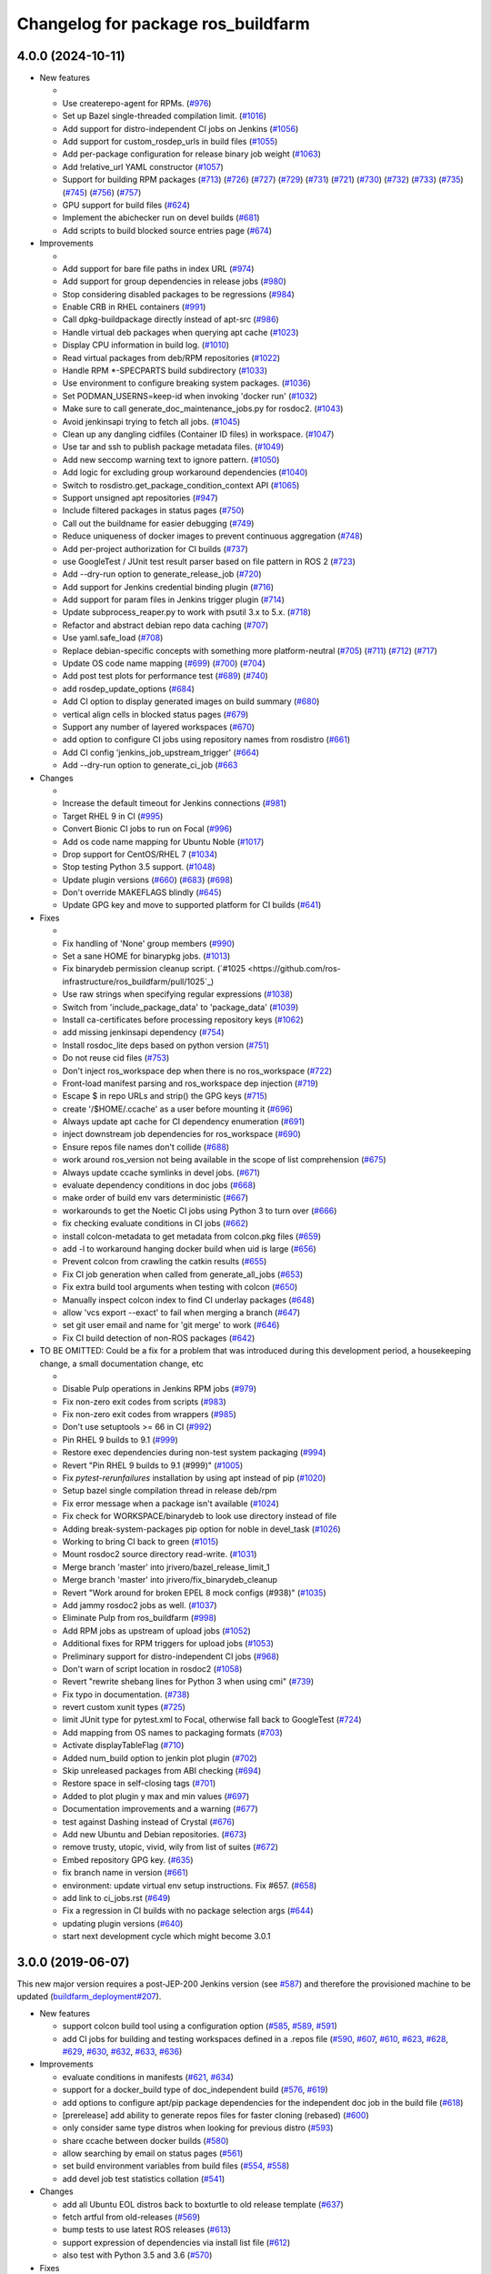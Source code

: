 ^^^^^^^^^^^^^^^^^^^^^^^^^^^^^^^^^^^
Changelog for package ros_buildfarm
^^^^^^^^^^^^^^^^^^^^^^^^^^^^^^^^^^^

4.0.0 (2024-10-11)
------------------

* New features

  *
  * Use createrepo-agent for RPMs. (`#976 <https://github.com/ros-infrastructure/ros_buildfarm/pull/976>`_)
  * Set up Bazel single-threaded compilation limit. (`#1016 <https://github.com/ros-infrastructure/pull/1016>`_)
  * Add support for distro-independent CI jobs on Jenkins (`#1056 <https://github.com/ros-infrastructure/ros_buildfarm/pull/1056>`_)
  * Add support for custom_rosdep_urls in build files (`#1055 <https://github.com/ros-infrastructure/ros_buildfarm/pull/1055>`_)
  * Add per-package configuration for release binary job weight (`#1063 <https://github.com/ros-infrastructure/ros_buildfarm/pull/1063>`_)
  * Add !relative_url YAML constructor (`#1057 <https://github.com/ros-infrastructure/ros_buildfarm/pull/1057>`_)
  * Support for building RPM packages (`#713 <https://github.com/ros-infrastructure/ros_buildfarm/pull/713>`_) (`#726 <https://github.com/ros-infrastructure/ros_buildfarm/pull/726>`_) (`#727 <https://github.com/ros-infrastructure/ros_buildfarm/pull/727>`_) (`#729 <https://github.com/ros-infrastructure/ros_buildfarm/pull/729>`_) (`#731 <https://github.com/ros-infrastructure/ros_buildfarm/pull/731>`_) (`#721 <https://github.com/ros-infrastructure/ros_buildfarm/pull/721>`_) (`#730 <https://github.com/ros-infrastructure/ros_buildfarm/pull/730>`_) (`#732 <https://github.com/ros-infrastructure/ros_buildfarm/pull/732>`_) (`#733 <https://github.com/ros-infrastructure/ros_buildfarm/pull/733>`_) (`#735 <https://github.com/ros-infrastructure/ros_buildfarm/pull/735>`_) (`#745 <https://github.com/ros-infrastructure/ros_buildfarm/pull/745>`_) (`#756 <https://github.com/ros-infrastructure/ros_buildfarm/pull/756>`_) (`#757 <https://github.com/ros-infrastructure/ros_buildfarm/pull/757>`_)
  * GPU support for build files (`#624 <https://github.com/ros-infrastructure/ros_buildfarm/pull/624>`_)
  * Implement the abichecker run on devel builds (`#681 <https://github.com/ros-infrastructure/ros_buildfarm/pull/681>`_)
  * Add scripts to build blocked source entries page (`#674 <https://github.com/ros-infrastructure/ros_buildfarm/pull/674>`_)

* Improvements

  *
  * Add support for bare file paths in index URL (`#974 <https://github.com/ros-infrastructure/ros_buildfarm/pull/974>`_)
  * Add support for group dependencies in release jobs (`#980 <https://github.com/ros-infrastructure/ros_buildfarm/pull/980>`_)
  * Stop considering disabled packages to be regressions (`#984 <https://github.com/ros-infrastructure/ros_buildfarm/pull/984>`_)
  * Enable CRB in RHEL containers (`#991 <https://github.com/ros-infrastructure/ros_buildfarm/pull/991>`_)
  * Call dpkg-buildpackage directly instead of apt-src (`#986 <https://github.com/ros-infrastructure/ros_buildfarm/pull/986>`_)
  * Handle virtual deb packages when querying apt cache (`#1023 <https://github.com/ros-infrastructure/ros_buildfarm/pull/1023>`_)
  * Display CPU information in build log. (`#1010 <https://github.com/ros-infrastructure/ros_buildfarm/pull/1010>`_)
  * Read virtual packages from deb/RPM repositories (`#1022 <https://github.com/ros-infrastructure/ros_buildfarm/pull/1022>`_)
  * Handle RPM *-SPECPARTS build subdirectory (`#1033 <https://github.com/ros-infrastructure/ros_buildfarm/pull/1033>`_)
  * Use environment to configure breaking system packages. (`#1036 <https://github.com/ros-infrastructure/ros_buildfarm/pull/1036>`_)
  * Set PODMAN_USERNS=keep-id when invoking 'docker run' (`#1032 <https://github.com/ros-infrastructure/ros_buildfarm/pull/1032>`_)
  * Make sure to call generate_doc_maintenance_jobs.py for rosdoc2. (`#1043 <https://github.com/ros-infrastructure/ros_buildfarm/pull/1043>`_)
  * Avoid jenkinsapi trying to fetch all jobs. (`#1045 <https://github.com/ros-infrastructure/ros_buildfarm/pull/1045>`_)
  * Clean up any dangling cidfiles (Container ID files) in workspace. (`#1047 <https://github.com/ros-infrastructure/ros_buildfarm/pull/1047>`_)
  * Use tar and ssh to publish package metadata files. (`#1049 <https://github.com/ros-infrastructure/ros_buildfarm/pull/1049>`_)
  * Add new seccomp warning text to ignore pattern. (`#1050 <https://github.com/ros-infrastructure/ros_buildfarm/pull/1050>`_)
  * Add logic for excluding group workaround dependencies (`#1040 <https://github.com/ros-infrastructure/ros_buildfarm/pull/1040>`_)
  * Switch to rosdistro.get_package_condition_context API (`#1065 <https://github.com/ros-infrastructure/ros_buildfarm/pull/1065>`_)
  * Support unsigned apt repositories (`#947 <https://github.com/ros-infrastructure/ros_buildfarm/pull/947>`_)
  * Include filtered packages in status pages (`#750 <https://github.com/ros-infrastructure/ros_buildfarm/pull/750>`_)
  * Call out the buildname for easier debugging (`#749 <https://github.com/ros-infrastructure/ros_buildfarm/pull/749>`_)
  * Reduce uniqueness of docker images to prevent continuous aggregation (`#748 <https://github.com/ros-infrastructure/ros_buildfarm/pull/748>`_)
  * Add per-project authorization for CI builds (`#737 <https://github.com/ros-infrastructure/ros_buildfarm/pull/737>`_)
  * use GoogleTest / JUnit test result parser based on file pattern in ROS 2 (`#723 <https://github.com/ros-infrastructure/ros_buildfarm/pull/723>`_)
  * Add --dry-run option to generate_release_job (`#720 <https://github.com/ros-infrastructure/ros_buildfarm/pull/720>`_)
  * Add support for Jenkins credential binding plugin (`#716 <https://github.com/ros-infrastructure/ros_buildfarm/pull/716>`_)
  * Add support for param files in Jenkins trigger plugin (`#714 <https://github.com/ros-infrastructure/ros_buildfarm/pull/714>`_)
  * Update subprocess_reaper.py to work with psutil 3.x to 5.x. (`#718 <https://github.com/ros-infrastructure/ros_buildfarm/pull/718>`_)
  * Refactor and abstract debian repo data caching (`#707 <https://github.com/ros-infrastructure/ros_buildfarm/pull/707>`_)
  * Use yaml.safe_load (`#708 <https://github.com/ros-infrastructure/ros_buildfarm/pull/708>`_)
  * Replace debian-specific concepts with something more platform-neutral (`#705 <https://github.com/ros-infrastructure/ros_buildfarm/pull/705>`_) (`#711 <https://github.com/ros-infrastructure/ros_buildfarm/pull/711>`_) (`#712 <https://github.com/ros-infrastructure/ros_buildfarm/pull/712>`_) (`#717 <https://github.com/ros-infrastructure/ros_buildfarm/pull/717>`_)
  * Update OS code name mapping (`#699 <https://github.com/ros-infrastructure/ros_buildfarm/pull/699>`_) (`#700 <https://github.com/ros-infrastructure/ros_buildfarm/pull/700>`_) (`#704 <https://github.com/ros-infrastructure/ros_buildfarm/pull/704>`_)
  * Add post test plots for performance test (`#689 <https://github.com/ros-infrastructure/ros_buildfarm/pull/689>`_) (`#740 <https://github.com/ros-infrastructure/ros_buildfarm/pull/740>`_)
  * add rosdep_update_options (`#684 <https://github.com/ros-infrastructure/ros_buildfarm/pull/684>`_)
  * Add CI option to display generated images on build summary (`#680 <https://github.com/ros-infrastructure/ros_buildfarm/pull/680>`_)
  * vertical align cells in blocked status pages (`#679 <https://github.com/ros-infrastructure/ros_buildfarm/pull/679>`_)
  * Support any number of layered workspaces (`#670 <https://github.com/ros-infrastructure/ros_buildfarm/pull/670>`_)
  * add option to configure CI jobs using repository names from rosdistro (`#661 <https://github.com/ros-infrastructure/ros_buildfarm/pull/661>`_)
  * Add CI config 'jenkins_job_upstream_trigger' (`#664 <https://github.com/ros-infrastructure/ros_buildfarm/pull/664>`_)
  * Add --dry-run option to generate_ci_job (`#663 <https://github.com/ros-infrastructure/ros_buildfarm/pull/663>`_

* Changes

  * 
  * Increase the default timeout for Jenkins connections (`#981 <https://github.com/ros-infrastructure/ros_buildfarm/pull/981>`_)
  * Target RHEL 9 in CI (`#995 <https://github.com/ros-infrastructure/ros_buildfarm/pull/995>`_)
  * Convert Bionic CI jobs to run on Focal (`#996 <https://github.com/ros-infrastructure/ros_buildfarm/pull/996>`_)
  * Add os code name mapping for Ubuntu Noble (`#1017 <https://github.com/ros-infrastructure/ros_buildfarm/pull/1017>`_)
  * Drop support for CentOS/RHEL 7 (`#1034 <https://github.com/ros-infrastructure/ros_buildfarm/pull/1034>`_)
  * Stop testing Python 3.5 support. (`#1048 <https://github.com/ros-infrastructure/ros_buildfarm/pull/1048>`_)
  * Update plugin versions (`#660 <https://github.com/ros-infrastructure/ros_buildfarm/pull/660>`_) (`#683 <https://github.com/ros-infrastructure/ros_buildfarm/pull/683>`_) (`#698 <https://github.com/ros-infrastructure/ros_buildfarm/pull/698>`_)
  * Don't override MAKEFLAGS blindly (`#645 <https://github.com/ros-infrastructure/ros_buildfarm/pull/645>`_)
  * Update GPG key and move to supported platform for CI builds (`#641 <https://github.com/ros-infrastructure/ros_buildfarm/pull/641>`_)

* Fixes

  *
  * Fix handling of 'None' group members (`#990 <https://github.com/ros-infrastructure/ros_buildfarm/pull/990>`_)
  * Set a sane HOME for binarypkg jobs. (`#1013 <https://github.com/ros-infrastructure/ros_buildfarm/pull/1013>`_)
  * Fix binarydeb permission cleanup script. (`#1025 <https://github.com/ros-infrastructure/ros_buildfarm/pull/1025`_)
  * Use raw strings when specifying regular expressions (`#1038 <https://github.com/ros-infrastructure/ros_buildfarm/pull/1038>`_)
  * Switch from 'include_package_data' to 'package_data' (`#1039 <https://github.com/ros-infrastructure/ros_buildfarm/pull/1039>`_)
  * Install ca-certificates before processing repository keys (`#1062 <https://github.com/ros-infrastructure/ros_buildfarm/pull/1062>`_)
  * add missing jenkinsapi dependency (`#754 <https://github.com/ros-infrastructure/ros_buildfarm/pull/754>`_)
  * Install rosdoc_lite deps based on python version (`#751 <https://github.com/ros-infrastructure/ros_buildfarm/pull/751>`_)
  * Do not reuse cid files (`#753 <https://github.com/ros-infrastructure/ros_buildfarm/pull/753>`_)
  * Don't inject ros_workspace dep when there is no ros_workspace (`#722 <https://github.com/ros-infrastructure/ros_buildfarm/pull/722>`_)
  * Front-load manifest parsing and ros_workspace dep injection (`#719 <https://github.com/ros-infrastructure/ros_buildfarm/pull/719>`_)
  * Escape $ in repo URLs and strip() the GPG keys (`#715 <https://github.com/ros-infrastructure/ros_buildfarm/pull/715>`_)
  * create '/$HOME/.ccache' as a user before mounting it (`#696 <https://github.com/ros-infrastructure/ros_buildfarm/pull/696>`_)
  * Always update apt cache for CI dependency enumeration (`#691 <https://github.com/ros-infrastructure/ros_buildfarm/pull/691>`_)
  * inject downstream job dependencies for ros_workspace (`#690 <https://github.com/ros-infrastructure/ros_buildfarm/pull/690>`_)
  * Ensure repos file names don't collide (`#688 <https://github.com/ros-infrastructure/ros_buildfarm/pull/688>`_)
  * work around ros_version not being available in the scope of list comprehension (`#675 <https://github.com/ros-infrastructure/ros_buildfarm/pull/675>`_)
  * Always update ccache symlinks in devel jobs. (`#671 <https://github.com/ros-infrastructure/ros_buildfarm/pull/671>`_)
  * evaluate dependency conditions in doc jobs (`#668 <https://github.com/ros-infrastructure/ros_buildfarm/pull/668>`_)
  * make order of build env vars deterministic (`#667 <https://github.com/ros-infrastructure/ros_buildfarm/pull/667>`_)
  * workarounds to get the Noetic CI jobs using Python 3 to turn over (`#666 <https://github.com/ros-infrastructure/ros_buildfarm/pull/666>`_)
  * fix checking evaluate conditions in CI jobs (`#662 <https://github.com/ros-infrastructure/ros_buildfarm/pull/662>`_)
  * install colcon-metadata to get metadata from colcon.pkg files (`#659 <https://github.com/ros-infrastructure/ros_buildfarm/pull/659>`_)
  * add -l to workaround hanging docker build when uid is large (`#656 <https://github.com/ros-infrastructure/ros_buildfarm/pull/656>`_)
  * Prevent colcon from crawling the catkin results (`#655 <https://github.com/ros-infrastructure/ros_buildfarm/pull/655>`_)
  * Fix CI job generation when called from generate_all_jobs (`#653 <https://github.com/ros-infrastructure/ros_buildfarm/pull/653>`_)
  * Fix extra build tool arguments when testing with colcon (`#650 <https://github.com/ros-infrastructure/ros_buildfarm/pull/650>`_)
  * Manually inspect colcon index to find CI underlay packages (`#648 <https://github.com/ros-infrastructure/ros_buildfarm/pull/648>`_)
  * allow 'vcs export --exact' to fail when merging a branch (`#647 <https://github.com/ros-infrastructure/ros_buildfarm/pull/647>`_)
  * set git user email and name for 'git merge' to work (`#646 <https://github.com/ros-infrastructure/ros_buildfarm/pull/646>`_)
  * Fix CI build detection of non-ROS packages (`#642 <https://github.com/ros-infrastructure/ros_buildfarm/pull/642>`_)

* TO BE OMITTED: Could be a fix for a problem that was introduced during this development period, a housekeeping change, a small documentation change, etc

  * 
  * Disable Pulp operations in Jenkins RPM jobs (`#979 <https://github.com/ros-infrastructure/ros_buildfarm/pull/979>`_)
  * Fix non-zero exit codes from scripts (`#983 <https://github.com/ros-infrastructure/ros_buildfarm/pull/983>`_)
  * Fix non-zero exit codes from wrappers (`#985 <https://github.com/ros-infrastructure/ros_buildfarm/pull/985>`_)
  * Don't use setuptools >= 66 in CI (`#992 <https://github.com/ros-infrastructure/ros_buildfarm/pull/992>`_)
  * Pin RHEL 9 builds to 9.1 (`#999 <https://github.com/ros-infrastructure/ros_buildfarm/pull/999>`_)
  * Restore exec dependencies during non-test system packaging (`#994 <https://github.com/ros-infrastructure/ros_buildfarm/pull/994>`_)
  * Revert "Pin RHEL 9 builds to 9.1 (#999)" (`#1005 <https://github.com/ros-infrastructure/ros_buildfarm/pull/1005>`_)
  * Fix `pytest-rerunfailures` installation by using apt instead of pip (`#1020 <https://github.com/ros-infrastructure/ros_buildfarm/pull/1020>`_)
  * Setup bazel single compilation thread in release deb/rpm
  * Fix error message when a package isn't available (`#1024 <https://github.com/ros-infrastructure/ros_buildfarm/pull/1024>`_)
  * Fix check for WORKSPACE/binarydeb to look use directory instead of file
  * Adding break-system-packages pip option for noble in devel_task (`#1026 <https://github.com/ros-infrastructure/ros_buildfarm/pull/1026>`_)
  * Working to bring CI back to green (`#1015 <https://github.com/ros-infrastructure/ros_buildfarm/pull/1015>`_)
  * Mount rosdoc2 source directory read-write. (`#1031 <https://github.com/ros-infrastructure/ros_buildfarm/pull/1031>`_)
  * Merge branch 'master' into jrivero/bazel_release_limit_1
  * Merge branch 'master' into jrivero/fix_binarydeb_cleanup
  * Revert "Work around for broken EPEL 8 mock configs (#938)" (`#1035 <https://github.com/ros-infrastructure/ros_buildfarm/pull/1035>`_)
  * Add jammy rosdoc2 jobs as well. (`#1037 <https://github.com/ros-infrastructure/ros_buildfarm/pull/1037>`_)
  * Eliminate Pulp from ros_buildfarm (`#998 <https://github.com/ros-infrastructure/ros_buildfarm/pull/998>`_)
  * Add RPM jobs as upstream of upload jobs (`#1052 <https://github.com/ros-infrastructure/ros_buildfarm/pull/1052>`_)
  * Additional fixes for RPM triggers for upload jobs (`#1053 <https://github.com/ros-infrastructure/ros_buildfarm/pull/1053>`_)
  * Preliminary support for distro-independent CI jobs (`#968 <https://github.com/ros-infrastructure/ros_buildfarm/pull/968>`_)
  * Don't warn of script location in rosdoc2 (`#1058 <https://github.com/ros-infrastructure/ros_buildfarm/pull/1058>`_)
  * Revert "rewrite shebang lines for Python 3 when using cmi" (`#739 <https://github.com/ros-infrastructure/ros_buildfarm/pull/739>`_)
  * Fix typo in documentation. (`#738 <https://github.com/ros-infrastructure/ros_buildfarm/pull/738>`_)
  * revert custom xunit types (`#725 <https://github.com/ros-infrastructure/ros_buildfarm/pull/725>`_)
  * limit JUnit type for pytest.xml to Focal, otherwise fall back to GoogleTest (`#724 <https://github.com/ros-infrastructure/ros_buildfarm/pull/724>`_)
  * Add mapping from OS names to packaging formats (`#703 <https://github.com/ros-infrastructure/ros_buildfarm/pull/703>`_)
  * Activate displayTableFlag (`#710 <https://github.com/ros-infrastructure/ros_buildfarm/pull/710>`_)
  * Added num_build option to jenkin plot plugin (`#702 <https://github.com/ros-infrastructure/ros_buildfarm/pull/702>`_)
  * Skip unreleased packages from ABI checking (`#694 <https://github.com/ros-infrastructure/ros_buildfarm/pull/694>`_)
  * Restore space in self-closing tags (`#701 <https://github.com/ros-infrastructure/ros_buildfarm/pull/701>`_)
  * Added to plot plugin y max and min values (`#697 <https://github.com/ros-infrastructure/ros_buildfarm/pull/697>`_)
  * Documentation improvements and a warning (`#677 <https://github.com/ros-infrastructure/ros_buildfarm/pull/677>`_)
  * test against Dashing instead of Crystal (`#676 <https://github.com/ros-infrastructure/ros_buildfarm/pull/676>`_)
  * Add new Ubuntu and Debian repositories. (`#673 <https://github.com/ros-infrastructure/ros_buildfarm/pull/673>`_)
  * remove trusty, utopic, vivid, wily from list of suites (`#672 <https://github.com/ros-infrastructure/ros_buildfarm/pull/672>`_)
  * Embed repository GPG key. (`#635 <https://github.com/ros-infrastructure/ros_buildfarm/pull/635>`_)
  * fix branch name in version (`#661 <https://github.com/ros-infrastructure/ros_buildfarm/pull/661>`_)
  * environment: update virtual env setup instructions. Fix #657. (`#658 <https://github.com/ros-infrastructure/ros_buildfarm/pull/658>`_)
  * add link to ci_jobs.rst (`#649 <https://github.com/ros-infrastructure/ros_buildfarm/pull/649>`_)
  * Fix a regression in CI builds with no package selection args (`#644 <https://github.com/ros-infrastructure/ros_buildfarm/pull/644>`_)
  * updating plugin versions (`#640 <https://github.com/ros-infrastructure/ros_buildfarm/pull/640>`_)
  * start next development cycle which might become 3.0.1

3.0.0 (2019-06-07)
------------------
This new major version requires a post-JEP-200 Jenkins version (see `#587 <https://github.com/ros-infrastructure/ros_buildfarm/pull/587>`_) and therefore the provisioned machine to be updated (`buildfarm_deployment#207 <https://github.com/ros-infrastructure/buildfarm_deployment/pull/207>`_).

* New features

  * support colcon build tool using a configuration option (`#585 <https://github.com/ros-infrastructure/ros_buildfarm/pull/585>`_, `#589 <https://github.com/ros-infrastructure/ros_buildfarm/pull/589>`_, `#591 <https://github.com/ros-infrastructure/ros_buildfarm/pull/591>`_)
  * add CI jobs for building and testing workspaces defined in a .repos file (`#590 <https://github.com/ros-infrastructure/ros_buildfarm/pull/590>`_, `#607 <https://github.com/ros-infrastructure/ros_buildfarm/pull/607>`_, `#610 <https://github.com/ros-infrastructure/ros_buildfarm/pull/610>`_, `#623 <https://github.com/ros-infrastructure/ros_buildfarm/pull/623>`_, `#628 <https://github.com/ros-infrastructure/ros_buildfarm/pull/628>`_, `#629 <https://github.com/ros-infrastructure/ros_buildfarm/pull/629>`_, `#630 <https://github.com/ros-infrastructure/ros_buildfarm/pull/630>`_, `#632 <https://github.com/ros-infrastructure/ros_buildfarm/pull/632>`_, `#633 <https://github.com/ros-infrastructure/ros_buildfarm/pull/633>`_, `#636 <https://github.com/ros-infrastructure/ros_buildfarm/pull/636>`_)

* Improvements

  * evaluate conditions in manifests (`#621 <https://github.com/ros-infrastructure/ros_buildfarm/pull/621>`_, `#634 <https://github.com/ros-infrastructure/ros_buildfarm/pull/634>`_)
  * support for a docker_build type of doc_independent build (`#576 <https://github.com/ros-infrastructure/ros_buildfarm/pull/576>`_, `#619 <https://github.com/ros-infrastructure/ros_buildfarm/pull/619>`_)
  * add options to configure apt/pip package dependencies for the independent doc job in the build file (`#618 <https://github.com/ros-infrastructure/ros_buildfarm/pull/618>`_)
  * [prerelease] add ability to generate repos files for faster cloning (rebased) (`#600 <https://github.com/ros-infrastructure/ros_buildfarm/pull/600>`_)
  * only consider same type distros when looking for previous distro (`#593 <https://github.com/ros-infrastructure/ros_buildfarm/pull/593>`_)
  * share ccache between docker builds (`#580 <https://github.com/ros-infrastructure/ros_buildfarm/pull/580>`_)
  * allow searching by email on status pages (`#561 <https://github.com/ros-infrastructure/ros_buildfarm/pull/561>`_)
  * set build environment variables from build files (`#554 <https://github.com/ros-infrastructure/ros_buildfarm/pull/554>`_, `#558 <https://github.com/ros-infrastructure/ros_buildfarm/pull/558>`_)
  * add devel job test statistics collation (`#541 <https://github.com/ros-infrastructure/ros_buildfarm/pull/541>`_)

* Changes

  * add all Ubuntu EOL distros back to boxturtle to old release template (`#637 <https://github.com/ros-infrastructure/ros_buildfarm/pull/637>`_)
  * fetch artful from old-releases (`#569 <https://github.com/ros-infrastructure/ros_buildfarm/pull/569>`_)
  * bump tests to use latest ROS releases (`#613 <https://github.com/ros-infrastructure/ros_buildfarm/pull/613>`_)
  * support expression of dependencies via install list file (`#612 <https://github.com/ros-infrastructure/ros_buildfarm/pull/612>`_)
  * also test with Python 3.5 and 3.6 (`#570 <https://github.com/ros-infrastructure/ros_buildfarm/pull/570>`_)

* Fixes

  * pin sphinx version due to issue with latest release 2.0.0 (`#615 <https://github.com/ros-infrastructure/ros_buildfarm/pull/615>`_)
  * fix remaining flake8 violations (`#611 <https://github.com/ros-infrastructure/ros_buildfarm/pull/611>`_)
  * handle scenario where no views or jobs are reconfigured (`#606 <https://github.com/ros-infrastructure/ros_buildfarm/pull/606>`_)
  * support flake8 3.5.0 and fix various linter violations (`#608 <https://github.com/ros-infrastructure/ros_buildfarm/pull/608>`_)
  * use version number on -modules dependency (`#562 <https://github.com/ros-infrastructure/ros_buildfarm/pull/562>`_, `#599 <https://github.com/ros-infrastructure/ros_buildfarm/pull/599>`_)
  * use Bourne shell / dash compatible shell condition (`#592 <https://github.com/ros-infrastructure/ros_buildfarm/pull/592>`_)
  * fix return codes from some job generation scripts (`#595 <https://github.com/ros-infrastructure/ros_buildfarm/pull/595>`_)
  * install updated version of dpkg on Trusty (`#564 <https://github.com/ros-infrastructure/ros_buildfarm/pull/564>`_, `#566 <https://github.com/ros-infrastructure/ros_buildfarm/pull/566>`_)
  * fix regex to not match jobs from other build files (`#563 <https://github.com/ros-infrastructure/ros_buildfarm/pull/563>`_)
  * install dh-python explicitly on Bionic and Buster as it's not included with Python 3 (`#553 <https://github.com/ros-infrastructure/ros_buildfarm/pull/553>`_, `#556 <https://github.com/ros-infrastructure/ros_buildfarm/pull/556>`_)
  * use single pipe to avoid problems with Jenkins reading them concurrently (`#552 <https://github.com/ros-infrastructure/ros_buildfarm/pull/552>`_)
  * install apt transport https (`#551 <https://github.com/ros-infrastructure/ros_buildfarm/pull/551>`_)
  * add ddebs to published binarydeb files (`#545 <https://github.com/ros-infrastructure/ros_buildfarm/pull/545>`_)

2.0.1 (2018-04-30)
------------------

* Improvements

  * use egrep to find repository components in arbitrary positions (`#532 <https://github.com/ros-infrastructure/ros_buildfarm/pull/532>`_)

* Fixes

  * revert "remove using the test_depend from binary jobs" introduced in 2.0.0 (`#540 <https://github.com/ros-infrastructure/ros_buildfarm/pull/540>`_)
  * add missing import from future for Python 2 compatibility (`#537 <https://github.com/ros-infrastructure/ros_buildfarm/pull/537>`_)

2.0.0 (2018-04-03)
------------------
This new major version requires the provisioned machines to be based on the updated `buildfarm_deployment` which is based on Ubuntu Xenial hosts with Java 8 and Jenkins up to version 2.89.x.
Jenkins 2.107.x comes with additional changes which this version is not yet suitable for.

* New features

  * generate YAML files with build information (`#521 <https://github.com/ros-infrastructure/ros_buildfarm/pull/521>`_, `#522 <https://github.com/ros-infrastructure/ros_buildfarm/pull/522>`_)
  * git clone with --recurse-submodules (`#515 <https://github.com/ros-infrastructure/ros_buildfarm/pull/515>`_)

* Changes

  * remove using the test_depend for binary jobs (`#534 <https://github.com/ros-infrastructure/ros_buildfarm/pull/534>`_)
  * move all jobs that are at priority 40 down to 35 (`#500 <https://github.com/ros-infrastructure/ros_buildfarm/pull/500>`_)
  * fix Debian revision (replace - with .) as of ROS Melodic and ROS 2 Bouncy (`#460 <https://github.com/ros-infrastructure/ros_buildfarm/pull/460>`_, `#512 <https://github.com/ros-infrastructure/ros_buildfarm/pull/512>`_)
  * update plugin versions and configurations (`#477 <https://github.com/ros-infrastructure/ros_buildfarm/pull/477>`_, `#482 <https://github.com/ros-infrastructure/ros_buildfarm/pull/482>`_, `#486 <https://github.com/ros-infrastructure/ros_buildfarm/pull/486>`_)
  * merge the changes for Xenial into master (`#480 <https://github.com/ros-infrastructure/ros_buildfarm/pull/480>`_)
  * increase days_to_keep for some job types (`#481 <https://github.com/ros-infrastructure/ros_buildfarm/pull/481>`_)

* Improvements

  * add the mail publisher to the trigger_upload_repo_job (`#520 <https://github.com/ros-infrastructure/ros_buildfarm/pull/520>`_)
  * document and use option canonical_base_url (`#517 <https://github.com/ros-infrastructure/ros_buildfarm/pull/517>`_)
  * add artful and bionic to the short os names (`#493 <https://github.com/ros-infrastructure/ros_buildfarm/pull/493>`_)
  * do not make job unstable if there are skipped tests (`#492 <https://github.com/ros-infrastructure/ros_buildfarm/pull/492>`_)
  * add initial version of upload trigger job generators (`#474 <https://github.com/ros-infrastructure/ros_buildfarm/pull/474>`_)

* Fixes

  * do not generate a blocked-releases job for the first distro (`#533 <https://github.com/ros-infrastructure/ros_buildfarm/pull/533>`_)
  * fix warning about duplicate apt repos (`#530 <https://github.com/ros-infrastructure/ros_buildfarm/pull/530>`_)
  * don't set an empty ssh-agent wrapper on devel jobs (`#528 <https://github.com/ros-infrastructure/ros_buildfarm/pull/528>`_, `#531 <https://github.com/ros-infrastructure/ros_buildfarm/pull/531>`_)
  * mount the shared jenkins hgcache to allow hg operations (`#526 <https://github.com/ros-infrastructure/ros_buildfarm/pull/526>`_)
  * ignore the seccomp profile warning in docker info (`#527 <https://github.com/ros-infrastructure/ros_buildfarm/pull/527>`_)
  * call super in JobValidationError to correcly print the error (`#524 <https://github.com/ros-infrastructure/ros_buildfarm/pull/524>`_)
  * fix check for existing description tag (`#518 <https://github.com/ros-infrastructure/ros_buildfarm/pull/518>`_)
  * install gnupg on newer Ubuntu (`#506 <https://github.com/ros-infrastructure/ros_buildfarm/pull/506>`_)
  * use -d option to skip checking for build deps in source jobs on newer Ubuntu (`#505 <https://github.com/ros-infrastructure/ros_buildfarm/pull/505>`_)
  * move old_releases sources before installing locales (`#504 <https://github.com/ros-infrastructure/ros_buildfarm/pull/504>`_)
  * update list of EOL ubuntu distributions up to Zesty (`#503 <https://github.com/ros-infrastructure/ros_buildfarm/pull/503>`_)
  * resolve catkin instead of assuming current rosdistro (`#501 <https://github.com/ros-infrastructure/ros_buildfarm/pull/501>`_)
  * fix mercurial config (`#490 <https://github.com/ros-infrastructure/ros_buildfarm/pull/490>`_)
  * fix config of created views if they have no jobs associated (`#483 <https://github.com/ros-infrastructure/ros_buildfarm/pull/483>`_)

* Documentation

  * point to the Buildfarm Discourse instead of the old SIG (`#499 <https://github.com/ros-infrastructure/ros_buildfarm/pull/499>`_)
  * add delete views instructions (`#485 <https://github.com/ros-infrastructure/ros_buildfarm/pull/485>`_)

1.4.1 (2017-08-30)
------------------
* Improvements

  * increase limit of age and/or count for kept build logs for some jobs (`#471 <https://github.com/ros-infrastructure/ros_buildfarm/pull/471>`_)
  * retry apt on corrupted package archive error (`#468 <https://github.com/ros-infrastructure/ros_buildfarm/pull/468>`_)
  * improve docs to remove obsolete jobs (`#464 <https://github.com/ros-infrastructure/ros_buildfarm/issues/464>`_, `#473 <https://github.com/ros-infrastructure/ros_buildfarm/pull/473>`_)
  * make Dockerfile template more flexible (`#463 <https://github.com/ros-infrastructure/ros_buildfarm/pull/463>`_)

* Fixes

  * use cloudfront mirror for all debian sources (`#467 <https://github.com/ros-infrastructure/ros_buildfarm/pull/467>`_)

1.4.0 (2017-07-12)
------------------
* New features

  * add new jobs to display the failing jobs by ROS distro (`#454 <https://github.com/ros-infrastructure/ros_buildfarm/issues/454>`_)
  * add nightly job to trigger missed jobs (`#451 <https://github.com/ros-infrastructure/ros_buildfarm/issues/451>`_)
  * add option to trigger only not-failed jobs (`#446 <https://github.com/ros-infrastructure/ros_buildfarm/issues/446>`_)
  * use Xenial Docker images instead of Trusty (`#444 <https://github.com/ros-infrastructure/ros_buildfarm/issues/444>`_, `#445 <https://github.com/ros-infrastructure/ros_buildfarm/issues/445>`_)
  * add ORPHANED that shows both end-of-life and unmaintaned (`#439 <https://github.com/ros-infrastructure/ros_buildfarm/issues/439>`_)
  * support OR syntax as well as regex (`#435 <https://github.com/ros-infrastructure/ros_buildfarm/issues/435>`_, `#436 <https://github.com/ros-infrastructure/ros_buildfarm/issues/436>`_)
  * add config option to enable / disable sending notification emails for pull request jobs (`#432 <https://github.com/ros-infrastructure/ros_buildfarm/issues/432>`_)

* Improvements

  * print blank lines around error message (`#459 <https://github.com/ros-infrastructure/ros_buildfarm/issues/459>`_)
  * add 'Failed to stat' to the list of apt known errors (`#458 <https://github.com/ros-infrastructure/ros_buildfarm/issues/458>`_)
  * catch another apt hiccup (`#452 <https://github.com/ros-infrastructure/ros_buildfarm/issues/452>`_)
  * improve performance to generate maintenance jobs (`#450 <https://github.com/ros-infrastructure/ros_buildfarm/issues/450>`_)
  * show parameter of reconfigure jobs in build description (`#449 <https://github.com/ros-infrastructure/ros_buildfarm/issues/449>`_)
  * invert logic for future proofing (`#443 <https://github.com/ros-infrastructure/ros_buildfarm/issues/443>`_)
  * update description of import_upstream job (`#442 <https://github.com/ros-infrastructure/ros_buildfarm/issues/442>`_)
  * use higher prio for import_upstream job (`#441 <https://github.com/ros-infrastructure/ros_buildfarm/issues/441>`_)
  * change color of "unmaintained" from yellow to orange (`#440 <https://github.com/ros-infrastructure/ros_buildfarm/issues/440>`_)
  * add title to input fields (`#436 <https://github.com/ros-infrastructure/ros_buildfarm/issues/436>`_)
  * improve performance to collect recursive dependencies (`#430 <https://github.com/ros-infrastructure/ros_buildfarm/issues/430>`_)

* Fixes

  * use cloudfront.debian.net rather than deb.debian.org (`#461 <https://github.com/ros-infrastructure/ros_buildfarm/issues/461>`_)
  * avoid installing wrapper scripts (`#457 <https://github.com/ros-infrastructure/ros_buildfarm/issues/457>`_)
  * check version in a way that supports Python 2.6 (`#438 <https://github.com/ros-infrastructure/ros_buildfarm/issues/438>`_)
  * explicitly reschedule aborted builds (`#437 <https://github.com/ros-infrastructure/ros_buildfarm/issues/437>`_)

1.3.2 (2017-04-26)
------------------
* modify compare page to list packages rather than repositories (`#425 <https://github.com/ros-infrastructure/ros_buildfarm/pull/425>`_)
* fix regression in trigger logic introduced in 1.3.1 (`#427 <https://github.com/ros-infrastructure/ros_buildfarm/issues/427>`_)

1.3.1 (2017-04-21)
------------------
* Improvements

  * avoid iterating all items (if not necessary) improving reconfigure performance (`#423 <https://github.com/ros-infrastructure/ros_buildfarm/pull/423>`_)
  * minor changes to the blocked repos status page generation (`#422 <https://github.com/ros-infrastructure/ros_buildfarm/pull/422>`_)
  * add progress indicator for reconfigure Groovy scripts, mention dry run on skipped jobs
  * improve error message when trying a prerelease for a released repo without a source entry (`#413 <https://github.com/ros-infrastructure/ros_buildfarm/pull/413>`_)
  * use forked code in Travis tests (`#411 <https://github.com/ros-infrastructure/ros_buildfarm/pull/411>`_)
  * avoid switching between DST and non-DST timezone (`#408 <https://github.com/ros-infrastructure/ros_buildfarm/pull/408>`_)

* Fixes

  * update plugin versions, fix Groovy failures (`#418 <https://github.com/ros-infrastructure/ros_buildfarm/pull/418>`_, `#421 <https://github.com/ros-infrastructure/ros_buildfarm/pull/421>`_, `#424 <https://github.com/ros-infrastructure/ros_buildfarm/pull/424>`_)
  * fix wget not being available in doc jobs for custom rosdep rules (`#416 <https://github.com/ros-infrastructure/ros_buildfarm/pull/416>`_)
  * fix using latest Ubuntu Docker images which don't have locales installed anymore (`#415 <https://github.com/ros-infrastructure/ros_buildfarm/pull/415>`_)
  * fix blocking repos script (`#407 <https://github.com/ros-infrastructure/ros_buildfarm/pull/407>`_)

1.3.0 (2017-03-16)
------------------
* New features

  * get return codes of catkin_test_results from generated scripts (`#399 <https://github.com/ros-infrastructure/ros_buildfarm/pull/399>`_)
  * fold sections in Travis log (`#396 <https://github.com/ros-infrastructure/ros_buildfarm/pull/396>`_)
  * reuse existing source tarball if it exists (`#374 <https://github.com/ros-infrastructure/ros_buildfarm/pull/374>`_, `#395 <https://github.com/ros-infrastructure/ros_buildfarm/pull/395>`_, `#397 <https://github.com/ros-infrastructure/ros_buildfarm/pull/397>`_, `#398 <https://github.com/ros-infrastructure/ros_buildfarm/pull/398>`_)
  * add blocking packages status page (`#279 <https://github.com/ros-infrastructure/ros_buildfarm/pull/279>`_, `#381 <https://github.com/ros-infrastructure/ros_buildfarm/pull/381>`_)
  * add platforms targeted by ROS Lunar (`#360 <https://github.com/ros-infrastructure/ros_buildfarm/pull/360>`_, `#371 <https://github.com/ros-infrastructure/ros_buildfarm/pull/371>`_, `#372 <https://github.com/ros-infrastructure/ros_buildfarm/pull/372>`_, `#373 <https://github.com/ros-infrastructure/ros_buildfarm/pull/373>`_, `#375 <https://github.com/ros-infrastructure/ros_buildfarm/pull/375>`_, `#380 <https://github.com/ros-infrastructure/ros_buildfarm/pull/380>`_, `#384 <https://github.com/ros-infrastructure/ros_buildfarm/pull/384>`_, `#385 <https://github.com/ros-infrastructure/ros_buildfarm/pull/385>`_)

* Improvements

  * improve prerelease scripts to work for external repo which are not in the rosdistro, skip overlay step if the workspace is empty anyway (`#405 <https://github.com/ros-infrastructure/ros_buildfarm/pull/405>`_)
  * create separate Debian packages (python(3)-ros-buildfarm, python(3)-ros-buildfarm-modules) to allow side-by-side installation of the modules (`#402 <https://github.com/ros-infrastructure/ros_buildfarm/pull/402>`_)
  * add doc about return code environment variables and how to use prereleases for external repos (`#401 <https://github.com/ros-infrastructure/ros_buildfarm/pull/401>`_)
  * use python(3)-rosdistro-modules instead of python(3)-rosdistro where possible (`#383 <https://github.com/ros-infrastructure/ros_buildfarm/pull/383>`_)
  * use python(3)-catkin-pkg-modules instead of python(3)-catkin-pkg (`#379 <https://github.com/ros-infrastructure/ros_buildfarm/pull/379>`_)
  * use different schedule for status pages (`#378 <https://github.com/ros-infrastructure/ros_buildfarm/pull/378>`_)
  * avoid regenerating the source tarball and use already uploaded one if available (`#374 <https://github.com/ros-infrastructure/ros_buildfarm/pull/374>`_)
  * use deb.debian.org instead of http.debian.net (`#370 <https://github.com/ros-infrastructure/ros_buildfarm/pull/370>`_)
  * enable multiverse for binary jobs (`#364 <https://github.com/ros-infrastructure/ros_buildfarm/pull/364>`_, `#366 <https://github.com/ros-infrastructure/ros_buildfarm/pull/366>`_)
  * remove deprecated MAINTAINER command from Docker files (`#362 <https://github.com/ros-infrastructure/ros_buildfarm/pull/362>`_)
  * fold all dependency installation into a single Docker line (`#361 <https://github.com/ros-infrastructure/ros_buildfarm/pull/361>`_)
  * improve help for prerelease script (`#358 <https://github.com/ros-infrastructure/ros_buildfarm/pull/358>`_)
  * various improvements to the status pages (`#354 <https://github.com/ros-infrastructure/ros_buildfarm/pull/354>`_)

* Fixes

  * fix issues with Python 2 (`#357 <https://github.com/ros-infrastructure/ros_buildfarm/pull/357>`_, `#404 <https://github.com/ros-infrastructure/ros_buildfarm/pull/404>`_)
  * fix package type for metapackages without a doc job (`#393 <https://github.com/ros-infrastructure/ros_buildfarm/pull/393>`_)
  * workaround sporadically missing apt-src on Debian Jessie (`#387 <https://github.com/ros-infrastructure/ros_buildfarm/pull/387>`_)
  * fix generate release script (`#386 <https://github.com/ros-infrastructure/ros_buildfarm/pull/386>`_, `#386 <https://github.com/ros-infrastructure/ros_buildfarm/pull/391>`_)
  * fix plain apt retry logic (`#365 <https://github.com/ros-infrastructure/ros_buildfarm/pull/365>`_)
  * add missing configparser dependency for Python 2 (`#356 <https://github.com/ros-infrastructure/ros_buildfarm/pull/356>`_)
  * fix cross referencing with doxygen (`#352 <https://github.com/ros-infrastructure/ros_buildfarm/pull/352>`_)

1.2.1 (2016-10-20)
------------------
* fix installation of wrapper scripts (`#348 <https://github.com/ros-infrastructure/ros_buildfarm/pull/348>`_)
* fix missing dependency on Python 3 empy when using Python 2 (`#349 <https://github.com/ros-infrastructure/ros_buildfarm/issues/349>`_)

1.2.0 (2016-10-04)
------------------
* New features

  * add option to extract compiler warnings and mark builds unstable (`#293 <https://github.com/ros-infrastructure/ros_buildfarm/pull/293>`_)
  * add option to extract CMake warnings and mark builds unstable (`#335 <https://github.com/ros-infrastructure/ros_buildfarm/pull/335>`_)
  * support native jobs on ARM64 (`#343 <https://github.com/ros-infrastructure/ros_buildfarm/pull/343>`_)
  * reconfigure devel and doc jobs when the rosdistro cache gets an updated entry (`#344 <https://github.com/ros-infrastructure/ros_buildfarm/pull/344>`_, `#345 <https://github.com/ros-infrastructure/ros_buildfarm/pull/345>`_)

* Improvements

  * retry on more known apt errors (`#272 <https://github.com/ros-infrastructure/ros_buildfarm/pull/272>`_, `#289 <https://github.com/ros-infrastructure/ros_buildfarm/pull/289>`_)
  * more compare status pages, add age information to status pages (`#299 <https://github.com/ros-infrastructure/ros_buildfarm/pull/299>`_)
  * enable devel jobs on Debian (`#302 <https://github.com/ros-infrastructure/ros_buildfarm/pull/302>`_)
  * check for circular dependencies (`#313 <https://github.com/ros-infrastructure/ros_buildfarm/pull/313>`_)
  * automatically disable sourcedeb jobs after five failing attemps (`#315 <https://github.com/ros-infrastructure/ros_buildfarm/pull/315>`_)
  * make the queue path configurable (`#316 <https://github.com/ros-infrastructure/ros_buildfarm/pull/316>`_)
  * add build file specific labels (`#317 <https://github.com/ros-infrastructure/ros_buildfarm/pull/317>`_)
  * configure devel and doc jobs in alphabetical order (`#323 <https://github.com/ros-infrastructure/ros_buildfarm/pull/323>`_)
  * allow interrupting groovy reconfigure scripts (`#325 <https://github.com/ros-infrastructure/ros_buildfarm/pull/325>`_)
  * allow auth token in GitHub urls (`#329 <https://github.com/ros-infrastructure/ros_buildfarm/pull/329>`_)
  * run single apt call for folded dependencies (`#334 <https://github.com/ros-infrastructure/ros_buildfarm/pull/334>`_)
  * use upstream CrumbRequester if available (`#340 <https://github.com/ros-infrastructure/ros_buildfarm/pull/340>`_)

* Fixes

  * fix locale on Debian (`#281 <https://github.com/ros-infrastructure/ros_buildfarm/pull/281>`_)
  * fix local scripts when git configuration contains pager (`#294 <https://github.com/ros-infrastructure/ros_buildfarm/pull/294>`_)
  * ensure to source underlay in case the workspace doesn't create any setup files (`#296 <https://github.com/ros-infrastructure/ros_buildfarm/pull/296>`_)
  * fix to include recursive run dependencies within the workspace (`#310 <https://github.com/ros-infrastructure/ros_buildfarm/pull/310>`_)
  * fix wrapper scripts when using a virtual environment (`#318 <https://github.com/ros-infrastructure/ros_buildfarm/pull/318>`_)
  * fix ssh authentication for devel jobs (`#319 <https://github.com/ros-infrastructure/ros_buildfarm/pull/319>`_)
  * only require a source entry for the apt target repository (`#322 <https://github.com/ros-infrastructure/ros_buildfarm/pull/322>`_)
  * fix not to use shallow clones when using merge-before-build (`#330 <https://github.com/ros-infrastructure/ros_buildfarm/pull/330>`_)
  * fix url of diffutils (`#338 <https://github.com/ros-infrastructure/ros_buildfarm/pull/338>`_)
  * fix newline expansion for some shells (`#342 <https://github.com/ros-infrastructure/ros_buildfarm/pull/342>`_)
  * fix triggering of doc jobs for released packages (`#346 <https://github.com/ros-infrastructure/ros_buildfarm/pull/346>`_)

1.1.0 (2016-03-18)
------------------
* New features

  * add Wily and Xenial support (`#223 <https://github.com/ros-infrastructure/ros_buildfarm/pull/223>`_, `#225 <https://github.com/ros-infrastructure/ros_buildfarm/pull/225>`_)
  * add support for Debian (`#252 <https://github.com/ros-infrastructure/ros_buildfarm/pull/252>`_)
  * add support for ARM64 on Ubuntu (`#246 <https://github.com/ros-infrastructure/ros_buildfarm/pull/246>`_)
  * extract compiler warnings for devel/pr jobs (`#217 <https://github.com/ros-infrastructure/ros_buildfarm/pull/217>`_)
  * merge branch before building pull request job (`#219 <https://github.com/ros-infrastructure/ros_buildfarm/pull/219>`_)
  * reconfigure release jobs when the rosdistro cache gets an updated manifest (`#239 <https://github.com/ros-infrastructure/ros_buildfarm/pull/239>`_)
  * add support to run devel/pr job with e.g. Travis (`#264 <https://github.com/ros-infrastructure/ros_buildfarm/pull/264>`_)

* Improvements

  * add check if any upstream project is in progress to prevent notification email for jobs known to fail and being retriggered anyway (`#194 <https://github.com/ros-infrastructure/ros_buildfarm/pull/194>`_)
  * add subsections for "build", "build tests" and "run tests" in devel jobs (`#195 <https://github.com/ros-infrastructure/ros_buildfarm/pull/195>`_)
  * add "Queue" view to see all queued builds without the overhead of a job list (`#197 <https://github.com/ros-infrastructure/ros_buildfarm/pull/197>`_)
  * wrapper script for "git clone" to retry in case of network issues (`#201 <https://github.com/ros-infrastructure/ros_buildfarm/pull/201>`_)
  * retry on known apt-get errors when downloading sourcedeb files (`#209 <https://github.com/ros-infrastructure/ros_buildfarm/pull/209>`_)
  * retry when docker fails to pull base image (`#212 <https://github.com/ros-infrastructure/ros_buildfarm/pull/212>`_)
  * use groovy to reconfigure doc views (`#224 <https://github.com/ros-infrastructure/ros_buildfarm/pull/224>`_)
  * add subsection in doc jobs for better outline (`#227 <https://github.com/ros-infrastructure/ros_buildfarm/pull/227>`_)
  * output rsync stats (`#230 <https://github.com/ros-infrastructure/ros_buildfarm/pull/230>`_)
  * always update the depends_on entry (`#231 <https://github.com/ros-infrastructure/ros_buildfarm/pull/231>`_)
  * generate package specific notifications (`#247 <https://github.com/ros-infrastructure/ros_buildfarm/pull/247>`_)
  * allow overriding manual question with '-y' (`#260 <https://github.com/ros-infrastructure/ros_buildfarm/pull/260>`_)
  * disable pager for git log command (`# <https://github.com/ros-infrastructure/ros_buildfarm/pull/263>`_)

* Fixes

  * fix navigation bar in the wiki to list the packages which are part of a meta package (`#193 <https://github.com/ros-infrastructure/ros_buildfarm/pull/193>`_)
  * fix environment for tests in devel and pull request jobs (`#196 <https://github.com/ros-infrastructure/ros_buildfarm/pull/196>`_)
  * fix reconfigure devel views (`#200 <https://github.com/ros-infrastructure/ros_buildfarm/pull/200>`_)
  * catch 'Unable to locate package' apt-get error and retry (`#204 <https://github.com/ros-infrastructure/ros_buildfarm/pull/204>`_)
  * fix test environment for workspaces with only plain CMake packages (`#205 <https://github.com/ros-infrastructure/ros_buildfarm/pull/205>`_)
  * fix unnecessary triggering of devel jobs using Mercurial (`#206 <https://github.com/ros-infrastructure/ros_buildfarm/pull/206>`_)
  * fix special case in doc jobs where metapackage dependencies was None (`#207 <https://github.com/ros-infrastructure/ros_buildfarm/pull/207>`_)
  * remove non-existing job urls in generated manifest.yaml files (`#208 <https://github.com/ros-infrastructure/ros_buildfarm/pull/208>`_)
  * fix groovy script to generate views (`#210 <https://github.com/ros-infrastructure/ros_buildfarm/pull/210>`_)
  * use ccache from source for older distros (`#216 <https://github.com/ros-infrastructure/ros_buildfarm/pull/216>`_, `#241 <https://github.com/ros-infrastructure/ros_buildfarm/pull/241>`_)
  * allow empty package entries (which are not lists) (`#221 <https://github.com/ros-infrastructure/ros_buildfarm/pull/221>`_)
  * fix creating views (`#222 <https://github.com/ros-infrastructure/ros_buildfarm/pull/222>`_)
  * fix catkin doc job (`#228 <https://github.com/ros-infrastructure/ros_buildfarm/pull/228>`_)
  * use same os_codename to generate Dockerfile for dev jobs (`#229 <https://github.com/ros-infrastructure/ros_buildfarm/pull/229>`_)
  * fix apt-get retry logic (`#232 <https://github.com/ros-infrastructure/ros_buildfarm/pull/232>`_)
  * maintain pull request data when reconfiguring job using groovy (`#236 <https://github.com/ros-infrastructure/ros_buildfarm/pull/236>`_)
  * fix devel and doc reconfiguration if cache is behind (`#240 <https://github.com/ros-infrastructure/ros_buildfarm/pull/240>`_)
  * maintain the job order when reconfiguring using Groovy (`#242 <https://github.com/ros-infrastructure/ros_buildfarm/pull/242>`_)
  * always apt-get update in devel jobs (`#244 <https://github.com/ros-infrastructure/ros_buildfarm/pull/244>`_)
  * use build, run and test dependencies for topological order (`#245 <https://github.com/ros-infrastructure/ros_buildfarm/pull/245>`_)
  * rebuild dependency graph after reconfiguring jobs (`#251 <https://github.com/ros-infrastructure/ros_buildfarm/pull/251>`_)
  * fix script generation with Python 2 (`#259 <https://github.com/ros-infrastructure/ros_buildfarm/pull/259>`_)
  * fix wrapper scripts when being installed (`#261 <https://github.com/ros-infrastructure/ros_buildfarm/pull/261>`_)

1.0.0 (2016-02-01)
------------------
* This is the first stable release. Please look at the git commit log for historic information.
